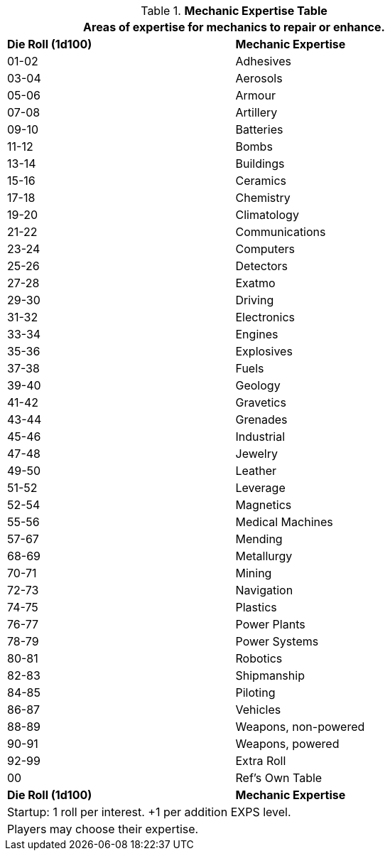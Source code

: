 .*Mechanic Expertise Table*
[width="75%",cols="^,<",frame="all", stripes="even"]
|===
2+<|Areas of expertise for mechanics to repair or enhance.

s|Die Roll (1d100)
s|Mechanic Expertise

|01-02
|Adhesives

|03-04
|Aerosols

|05-06
|Armour

|07-08
|Artillery

|09-10
|Batteries

|11-12
|Bombs

|13-14
|Buildings

|15-16
|Ceramics

|17-18
|Chemistry

|19-20
|Climatology

|21-22
|Communications

|23-24
|Computers

|25-26
|Detectors

|27-28
|Exatmo

|29-30
|Driving

|31-32
|Electronics

|33-34
|Engines

|35-36
|Explosives

|37-38
|Fuels

|39-40
|Geology

|41-42
|Gravetics

|43-44
|Grenades

|45-46
|Industrial

|47-48
|Jewelry

|49-50
|Leather

|51-52
|Leverage

|52-54
|Magnetics

|55-56
|Medical Machines

|57-67
|Mending

|68-69
|Metallurgy

|70-71
|Mining

|72-73
|Navigation

|74-75
|Plastics

|76-77
|Power Plants

|78-79
|Power Systems

|80-81
|Robotics

|82-83
|Shipmanship

|84-85
|Piloting

|86-87
|Vehicles

|88-89
|Weapons, non-powered

|90-91
|Weapons, powered

|92-99
|Extra Roll

|00
|Ref's Own Table

s|Die Roll (1d100)
s|Mechanic Expertise

2+<| Startup: 1 roll per interest. +1 per addition EXPS level.
2+<| Players may choose their expertise.
|===
